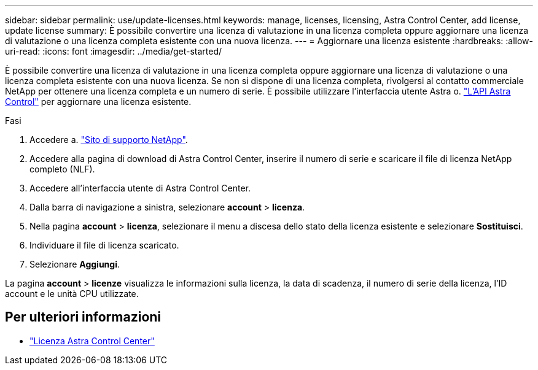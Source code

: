 ---
sidebar: sidebar 
permalink: use/update-licenses.html 
keywords: manage, licenses, licensing, Astra Control Center, add license, update license 
summary: È possibile convertire una licenza di valutazione in una licenza completa oppure aggiornare una licenza di valutazione o una licenza completa esistente con una nuova licenza. 
---
= Aggiornare una licenza esistente
:hardbreaks:
:allow-uri-read: 
:icons: font
:imagesdir: ../media/get-started/


È possibile convertire una licenza di valutazione in una licenza completa oppure aggiornare una licenza di valutazione o una licenza completa esistente con una nuova licenza. Se non si dispone di una licenza completa, rivolgersi al contatto commerciale NetApp per ottenere una licenza completa e un numero di serie. È possibile utilizzare l'interfaccia utente Astra o. https://docs.netapp.com/us-en/astra-automation-2204/index.html["L'API Astra Control"^] per aggiornare una licenza esistente.

.Fasi
. Accedere a. https://mysupport.netapp.com/site/["Sito di supporto NetApp"^].
. Accedere alla pagina di download di Astra Control Center, inserire il numero di serie e scaricare il file di licenza NetApp completo (NLF).
. Accedere all'interfaccia utente di Astra Control Center.
. Dalla barra di navigazione a sinistra, selezionare *account* > *licenza*.
. Nella pagina *account* > *licenza*, selezionare il menu a discesa dello stato della licenza esistente e selezionare *Sostituisci*.
. Individuare il file di licenza scaricato.
. Selezionare *Aggiungi*.


La pagina *account* > *licenze* visualizza le informazioni sulla licenza, la data di scadenza, il numero di serie della licenza, l'ID account e le unità CPU utilizzate.



== Per ulteriori informazioni

* link:../concepts/licensing.html["Licenza Astra Control Center"]

